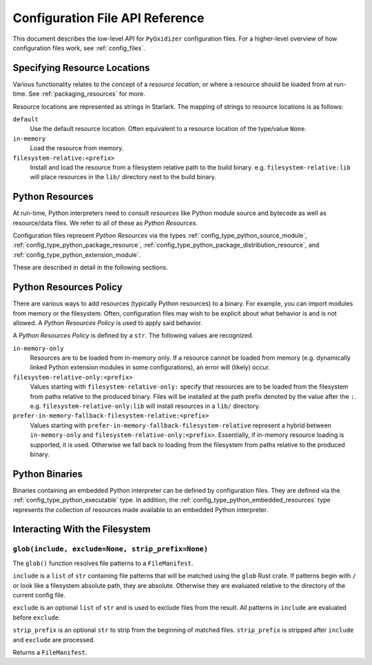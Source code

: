 .. _config_api:

================================
Configuration File API Reference
================================

This document describes the low-level API for ``PyOxidizer`` configuration
files. For a higher-level overview of how configuration files work, see
:ref:`config_files`.

.. _config_resource_locations:

Specifying Resource Locations
=============================

Various functionality relates to the concept of a *resource location*, or
where a resource should be loaded from at run-time. See
:ref:`packaging_resources` for more.

Resource locations are represented as strings in Starlark. The mapping
of strings to resource locations is as follows:

``default``
   Use the default resource location. Often equivalent to a resource location
   of the type/value ``None``.

``in-memory``
   Load the resource from memory.

``filesystem-relative:<prefix>``
   Install and load the resource from a filesystem relative path to the
   build binary. e.g. ``filesystem-relative:lib`` will place resources
   in the ``lib/`` directory next to the build binary.

.. _config_python_resources:

Python Resources
================

At run-time, Python interpreters need to consult *resources* like Python
module source and bytecode as well as resource/data files. We refer to all
of these as *Python Resources*.

Configuration files represent *Python Resources* via the types
:ref:`config_type_python_source_module`,
:ref:`config_type_python_package_resource`,
:ref:`config_type_python_package_distribution_resource`,
and :ref:`config_type_python_extension_module`.

These are described in detail in the following sections.

.. _config_python_resources_policy:

Python Resources Policy
=======================

There are various ways to add resources (typically Python resources) to
a binary. For example, you can import modules from memory or the filesystem.
Often, configuration files may wish to be explicit about what behavior is
and is not allowed. A *Python Resources Policy* is used to apply said
behavior.

A *Python Resources Policy* is defined by a ``str``. The following
values are recognized.

``in-memory-only``
   Resources are to be loaded from in-memory only. If a resource cannot be
   loaded from memory (e.g. dynamically linked Python extension modules in
   some configurations), an error will (likely) occur.

``filesystem-relative-only:<prefix>``
   Values starting with ``filesystem-relative-only:`` specify that resources are
   to be loaded from the filesystem from paths relative to the produced
   binary. Files will be installed at the path prefix denoted by the value after
   the ``:``. e.g. ``filesystem-relative-only:lib`` will install resources in a
   ``lib/`` directory.

``prefer-in-memory-fallback-filesystem-relative:<prefix>``
   Values starting with ``prefer-in-memory-fallback-filesystem-relative`` represent
   a hybrid between ``in-memory-only`` and ``filesystem-relative-only:<prefix>``.
   Essentially, if in-memory resource loading is supported, it is used. Otherwise
   we fall back to loading from the filesystem from paths relative to the produced
   binary.

.. _config_python_binaries:

Python Binaries
===============

Binaries containing an embedded Python interpreter can be defined by
configuration files. They are defined via the :ref:`config_type_python_executable`
type. In addition, the :ref:`config_type_python_embedded_resources` type represents
the collection of resources made available to an embedded Python interpreter.

Interacting With the Filesystem
===============================

.. _config_glob:

``glob(include, exclude=None, strip_prefix=None)``
--------------------------------------------------

The ``glob()`` function resolves file patterns to a ``FileManifest``.

``include`` is a ``list`` of ``str`` containing file patterns that will be
matched using the ``glob`` Rust crate. If patterns begin with ``/`` or
look like a filesystem absolute path, they are absolute. Otherwise they are
evaluated relative to the directory of the current config file.

``exclude`` is an optional ``list`` of ``str`` and is used to exclude files
from the result. All patterns in ``include`` are evaluated before ``exclude``.

``strip_prefix`` is an optional ``str`` to strip from the beginning of
matched files. ``strip_prefix`` is stripped after ``include`` and ``exclude``
are processed.

Returns a ``FileManifest``.
